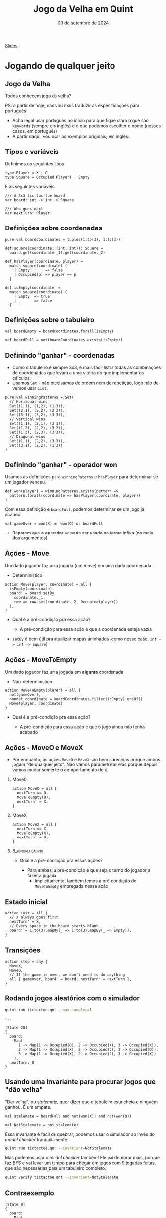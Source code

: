 :PROPERTIES:
:ID:       2e70fcd6-d025-4432-93b0-146a29ad9a00
:END:
#+title:     Jogo da Velha em Quint
#+EMAIL:     gabrielamoreira05@gmail.com
#+DATE:      09 de setembro de 2024
#+LANGUAGE:  en
#+OPTIONS:   H:2 num:t toc:nil \n:t @:t ::t |:t ^:t -:t f:t *:t <:t
#+OPTIONS:   TeX:t LaTeX:t skip:nil d:nil todo:nil pri:nil tags:not-in-toc
#+BEAMER_FRAME_LEVEL: 2
#+startup: beamer
#+LaTeX_CLASS: beamer
#+LaTeX_CLASS_OPTIONS: [smaller]
#+BEAMER_THEME: udesc
#+BEAMER_HEADER: \input{header.tex} \subtitle{Aula para disciplina de Métodos Formais} \institute{Departamento de Ciência da Computação - DCC\\Universidade do Estado de Santa Catarina - UDESC}
#+LATEX_COMPILER: pdflatex
#+bibliography: references.bib
#+cite_export: csl ~/MEGA/csl/associacao-brasileira-de-normas-tecnicas.csl
#+PROPERTY: header-args :tangle tictactoe.qnt
#+HTML: <a href="https://bugarela.com/mfo/slides/20240330105337-mfo_jogo_da_velha_em_quint.pdf">Slides</a><br />
#+beamer: \begin{frame}{Conteúdo}
#+TOC: headlines 3
#+beamer: \end{frame}

* Jogando de qualquer jeito
** Jogo da Velha
Todos conhecem jogo da velha?
#+BEAMER: \medskip
#+BEAMER: \pause
PS: a partir de hoje, não vou mais traduzir as especificações para português
- Acho legal usar português no início para que fique claro o que são =keywords= (sempre em inglês) e o que podemos escolher o nome (nesses casos, em português)
- A partir daqui, vou usar os exemplos originais, em inglês.

** Tipos e variáveis
Definimos os seguintes tipos
#+begin_src quint
type Player = X | O
type Square = Occupied(Player) | Empty
#+end_src

E as seguintes variáveis
#+begin_src quint
/// A 3x3 tic-tac-toe board
var board: int -> int -> Square

/// Who goes next
var nextTurn: Player
#+end_src

** Definições sobre coordenadas

#+begin_src quint
pure val boardCoordinates = tuples(1.to(3), 1.to(3))

def square(coordinate: (int, int)): Square =
  board.get(coordinate._1).get(coordinate._2)

def hasPlayer(coordinate, player) =
  match square(coordinate) {
    | Empty       => false
    | Occupied(p) => player == p
  }

def isEmpty(coordinate) =
  match square(coordinate) {
    | Empty  => true
    | _      => false
  }
#+end_src


** Definições sobre o tabuleiro
#+begin_src quint
val boardEmpty = boardCoordinates.forall(isEmpty)

val boardFull = not(boardCoordinates.exists(isEmpty))
#+end_src

** Definindo "ganhar" - coordenadas
- Como o tabuleiro é sempre 3x3, é mais fácil listar todas as combinações de coordenadas que levam a uma vitória do que implementar os cálculos.
- Usamos =Set= - não precisamos de ordem nem de repetição, logo não devemos usar =List=.
#+begin_src quint
pure val winningPatterns = Set(
  // Horizonal wins
  Set((1,1), (1,2), (1,3)),
  Set((2,1), (2,2), (2,3)),
  Set((3,1), (3,2), (3,3)),
  // Vertical wins
  Set((1,1), (2,1), (3,1)),
  Set((1,2), (2,2), (3,2)),
  Set((1,3), (2,3), (3,3)),
  // Diagonal wins
  Set((1,1), (2,2), (3,3)),
  Set((3,1), (2,2), (1,3))
)
#+end_src

** Definindo "ganhar" - operador won
Usamos as definições para =winningPaterns= e =hasPlayer= para determinar se um jogador venceu.
#+begin_src quint
def won(player) = winningPatterns.exists(pattern =>
  pattern.forall(coordinate => hasPlayer(coordinate, player))
)
#+end_src

#+BEAMER: \pause
Com essa definição e =boardFull=, podemos determinar se um jogo já acabou.
#+begin_src quint
val gameOver = won(X) or won(O) or boardFull
#+end_src
- Reparem que o operador =or= pode ser usado na forma infixa (no meio dos argumentos)

** Ações - Move
Um dado jogador faz uma jogada (um /move/) em uma dada coordenada
  - Determinístico
#+begin_src quint
action Move(player, coordinate) = all {
  isEmpty(coordinate),
  board' = board.setBy(
    coordinate._1,
    row => row.set(coordinate._2, Occupied(player))
  ),
}
#+end_src
- Qual é a pré-condição pra essa ação?
  #+BEAMER: \pause
  - A pré-condição para essa ação é que a coordenada esteja vazia
#+BEAMER: \pause
- =setBy= é bem útil pra atualizar mapas aninhados (como nesse caso, =int -> int -> Square=)

** Ações - MoveToEmpty
Um dado jogador faz uma jogada em *alguma* coordenada
  - Não-determinístico
#+begin_src quint
action MoveToEmpty(player) = all {
  not(gameOver),
  nondet coordinate = boardCoordinates.filter(isEmpty).oneOf()
  Move(player, coordinate)
}
#+end_src
- Qual é a pré-condição pra essa ação?
  #+BEAMER: \pause
  - A pré-condição para essa ação é que o jogo ainda não tenha acabado

** Ações - MoveO e MoveX
- Por enquanto, as ações =MoveO= e =MoveX= são bem parecidas porque ambos jogam "de qualquer jeito". Não vamos parametrizar elas porque depois vamos mudar somente o comportamento de =X=.

*** Move0
:PROPERTIES:
:BEAMER_col: 0.5
:END:
#+begin_src quint
action MoveO = all {
  nextTurn == O,
  MoveToEmpty(O),
  nextTurn' = X,
}
#+end_src

*** MoveX
:PROPERTIES:
:BEAMER_col: 0.5
:END:
#+begin_src quint
action MoveX = all {
  nextTurn == X,
  MoveToEmpty(X),
  nextTurn' = O,
}
#+end_src

***                                                       :B_ignoreheading:
:PROPERTIES:
:BEAMER_env: ignoreheading
:END:
- Qual é a pré-condição pra essas ações?
  #+BEAMER: \pause
  - Para ambas, a pré-condição é que seja o turno do jogador a fazer a jogada
    - Implicitamente, também temos a pré-condição de =MoveToEmpty= empregada nessa ação

** Estado inicial
#+begin_src quint
action init = all {
  // X always goes first
  nextTurn' = X,
  // Every space in the board starts blank
  board' = 1.to(3).mapBy(_ => 1.to(3).mapBy(_ => Empty)),
}
#+end_src

** Transições
#+begin_src quint
action step = any {
  MoveX,
  MoveO,
  // If the game is over, we don't need to do anything
  all { gameOver, board' = board, nextTurn' = nextTurn },
}
#+end_src

** Rodando jogos aleatórios com o simulador
#+begin_src sh
quint run tictactoe.qnt --max-samples=1
#+end_src

#+BEAMER: \pause
#+begin_src quint
...

[State 20]
{
  board:
    Map(
      1 -> Map(1 -> Occupied(O), 2 -> Occupied(X), 3 -> Occupied(X)),
      2 -> Map(1 -> Occupied(X), 2 -> Occupied(O), 3 -> Occupied(O)),
      3 -> Map(1 -> Occupied(X), 2 -> Occupied(O), 3 -> Occupied(X))
    ),
  nextTurn: O
}
#+end_src

** Usando uma invariante para procurar jogos que "dão velha"
"Dar velha", ou /stalemate/, quer dizer que o tabuleiro está cheio e ninguém ganhou. É um empate.
#+begin_src quint
val stalemate = boardFull and not(won(X)) and not(won(O))

val NotStalemate = not(stalemate)
#+end_src

#+BEAMER: \pause
Essa invariante é fácil de quebrar, podemos usar o simulador ao invés do /model checker/ tranquilamente:
#+begin_src sh
quint run tictactoe.qnt --invariant=NotStalemate
#+end_src

#+BEAMER: \pause
Mas podemos usar o /model checker/ também! Ele vai demorar mais, porque faz BFS e vai levar um tempo para chegar em jogos com 9 jogadas feitas, que são necessárias para um tabuleiro completo.
#+begin_src sh
quint verify tictactoe.qnt --invariant=NotStalemate
#+end_src

** Contraexemplo
#+begin_src quint
[State 9]
{
  board:
    Map(
      1 -> Map(1 -> Occupied(O), 2 -> Occupied(X), 3 -> Occupied(O)),
      2 -> Map(1 -> Occupied(O), 2 -> Occupied(X), 3 -> Occupied(X)),
      3 -> Map(1 -> Occupied(X), 2 -> Occupied(O), 3 -> Occupied(X))
    ),
  nextTurn: O
}
#+end_src

* Jogando pra ganhar
** Jogando pra ganhar
- Jogo da velha é um jogo bem simples e fácil
- Ainda quando crianças, enjoamos do jogo, porque percebemos que "sempre dá velha"
- Hipótese: Se um jogador seguir uma certa estratégia, ele nunca perde.
  - Consequência: Se os dois jogadores seguirem essa estratégia, nenhum dos dois perde - "sempre dá velha"

#+BEAMER: \medskip
#+BEAMER: \pause
*Estratégia*:
- A primeira jogada é sempre nos cantos
- As outras jogadas fazem a primeira jogada possível nessa lista de prioridade:
  - Ganhar
  - Bloquear
  - Jogar no centro
  - Preparar uma vitória (preenchendo 2 de 3 quadrados numa fila/coluna/diagonal)
  - Jogada qualquer

#+BEAMER: \medskip
#+BEAMER: \pause
Vamos implementar essa estratégia para o jogador X, enquanto o jogador O continua jogando "de qualquer jeito".

** Começando com os cantos
#+begin_src quint
pure val corners = Set(
  (1,1),
  (3,1),
  (1,3),
  (3,3)
)

action StartInCorner =
  nondet corner = oneOf(corners)
  Move(X, corner)
#+end_src

** Condições para as jogadas
Precisamos definir as condições que determinam se cada uma das jogadas na lista de prioridade pode ser feita.
  - Ganhar
  - Bloquear
  - Jogar no centro
  - Preparar uma vitória

#+ATTR_LATEX: :options xleftmargin=-0.9cm,linewidth=12.5cm
#+begin_src quint
val canWin = winningPatterns.exists(canWinWithPattern)
val canBlock = winningPatterns.exists(canBlockWithPattern)
val canTakeCenter = isEmpty((2,2))
val canSetupWin = winningPatterns.exists(canSetupWinWithPattern)
#+end_src

(=canWinWithPattern=, =canBlockWithPattern= e =canSetupWintWithPattern= a seguir)

** Condições para as jogadas - definições auxiliares

Dado um /winning pattern/, podemos *ganhar* com aquele /pattern/ sse duas das coordenadas tiverem =X= e a outra estiver vazia. Lembrando que a ordem não importa.
#+begin_src quint
def canWinWithPattern(pattern) = and {
  pattern.filter(coordinate => coordinate.hasPlayer(X)).size() == 2,
  pattern.filter(coordinate => coordinate.isEmpty()).size() == 1,
}
#+end_src

#+BEAMER: \pause
Dado um /winning pattern/, podemos *bloquear* com aquele /pattern/ sse duas das coordenadas tiverem =O= e a outra estiver vazia.
#+begin_src quint
def canBlockWithPattern(pattern) = and {
  pattern.filter(coordinate => coordinate.hasPlayer(O)).size() == 2,
  pattern.filter(coordinate => coordinate.isEmpty()).size() == 1,
}
#+end_src

#+BEAMER: \end{frame}
#+BEAMER: \begin{frame}[fragile]{Condições para as jogadas - definições auxiliares II}
Dado um /winning pattern/, podemos *preparar uma vitória* com aquele /pattern/ sse uma das coordenadas tiver =X= e as outras duas estiverem vazias.
#+begin_src quint
def canSetupWinWithPattern(pattern) = and {
  pattern.filter(coordinate => coordinate.hasPlayer(X)).size() == 1,
  pattern.filter(coordinate => coordinate.isEmpty()).size() == 2,
}
#+end_src

** Ações - Win
#+begin_src quint
action Win = all {
  canWin,
  nondet pattern = winningPatterns.filter(canWinWithPattern).oneOf()
  nondet coordinate = pattern.filter(isEmpty).oneOf()
  Move(X, coordinate),
}
#+end_src
- Qual é a pré-condição pra essa ação?
  #+BEAMER: \pause
  - =canWin=, lembrando que =canWin= é definido por:
  #+begin_src quint
  val canWin = winningPatterns.exists(canWinWithPattern)
  #+end_src
  #+BEAMER: \pause
  - Isso é importante para garantir que nunca estamos chamando =oneOf= em um set vazio.

** Ações - Block
#+begin_src quint
action Block = all {
  canBlock,
  nondet pattern = winningPatterns.filter(canBlockWithPattern).oneOf()
  nondet coordinate = pattern.filter(isEmpty).oneOf()
  Move(X, coordinate),
}
#+end_src

#+BEAMER: \pause
Observem o uso de =oneOf= para selecionar a coordenada aqui. Nesses casos (tanto =Win= quanto =Block=), essa seleção é *determinística*, porque sabemos que sempre haverá uma única coordenada vazia nesses /patterns/. Contudo, o Quint não sabe disso.
#+BEAMER: \pause
- Não existe algo como "pegar o primeiro elemento do set" - porque sets não são ordenados!

** Ações - TakeCenter e SetupWin
#+begin_src quint
action TakeCenter = Move(X, (2, 2))

action SetupWin = all {
  nondet pattern = winningPatterns.filter(canSetupWinWithPattern).oneOf()
  nondet coordinate = pattern.filter(isEmpty).oneOf()
  Move(X, coordinate),
}
#+end_src


** Ações - alterando MoveX
Temos todas as ações para a estratégia definidas, agora basta definir um novo =MoveX= que chama essas ações conforme a prioridade estabelecida.
#+BEAMER: \pause
#+begin_src quint
action MoveX = all {
  nextTurn == X,
  if (boardEmpty) StartInCorner else
  if (canWin) Win else
  if (canBlock) Block else
  if (canTakeCenter) TakeCenter else
  if (canSetupWin) SetupWin else
  MoveToEmpty(X),
  nextTurn' = O,
}
#+end_src

** Invariantes
Com isso, temos nosso modelo. Agora, vamos definir algumas invariantes para o uso dessa estratégia.
#+begin_src quint
  /// X has not won. This does not hold, as X wins most of the times.
  val XHasNotWon = not(won(X))

  /// O has not won. This should hold, as O can only achieve a draw.
  val OHasNotWon = not(won(O))
#+end_src

** Fórmulas temporais
#+begin_src quint
/// This is not always true, as if O picks the right moves, the game will
/// result in a stalemate.
temporal XMustEventuallyWin = eventually(won(X))
#+end_src

- Infelizmente, a implementação de propriedades temporais no Apalache ainda é bem rudimentar.
- Podemos traduzir Quint pra TLA+ e usar o TLC para checar essa propriedade
  - Esse processo ainda tem alguns problemas, então vamos deixar quieto por enquanto
- O simulador não suporta fórmulas temporais
  - Poderia suportar com aquela implementação que fizemos em C++/Haskell na disciplina
- Vamos ver essa mesma especificação em TLA+, e aí podemos explorar melhor as propriedades temporais

** Tarefa de casa
 Tarefa para a próxima aula: ler o blogpost [[https://elliotswart.github.io/pragmaticformalmodeling/]]
   - Serve como uma revisão de alguns conteúdos da matéria até agora
   - Explica a modelagem do jogo da velha em TLA+, que veremos na próxima aula
   - Também conta como referência pra essa aula :)

** FIM
#+BEAMER: \maketitle
